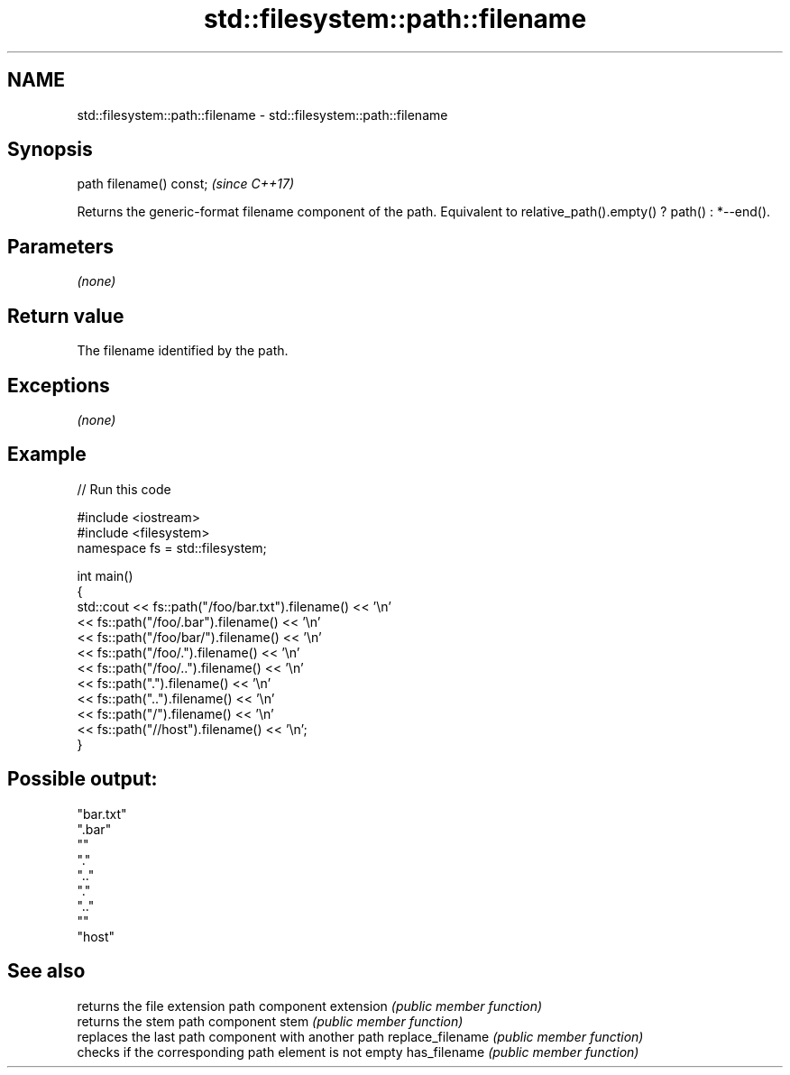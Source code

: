 .TH std::filesystem::path::filename 3 "2020.03.24" "http://cppreference.com" "C++ Standard Libary"
.SH NAME
std::filesystem::path::filename \- std::filesystem::path::filename

.SH Synopsis

path filename() const;  \fI(since C++17)\fP

Returns the generic-format filename component of the path.
Equivalent to relative_path().empty() ? path() : *--end().

.SH Parameters

\fI(none)\fP

.SH Return value

The filename identified by the path.

.SH Exceptions

\fI(none)\fP

.SH Example


// Run this code

  #include <iostream>
  #include <filesystem>
  namespace fs = std::filesystem;

  int main()
  {
      std::cout << fs::path("/foo/bar.txt").filename() << '\\n'
                << fs::path("/foo/.bar").filename() << '\\n'
                << fs::path("/foo/bar/").filename() << '\\n'
                << fs::path("/foo/.").filename() << '\\n'
                << fs::path("/foo/..").filename() << '\\n'
                << fs::path(".").filename() << '\\n'
                << fs::path("..").filename() << '\\n'
                << fs::path("/").filename() << '\\n'
                << fs::path("//host").filename() << '\\n';
  }

.SH Possible output:

  "bar.txt"
  ".bar"
  ""
  "."
  ".."
  "."
  ".."
  ""
  "host"


.SH See also


                 returns the file extension path component
extension        \fI(public member function)\fP
                 returns the stem path component
stem             \fI(public member function)\fP
                 replaces the last path component with another path
replace_filename \fI(public member function)\fP
                 checks if the corresponding path element is not empty
has_filename     \fI(public member function)\fP




